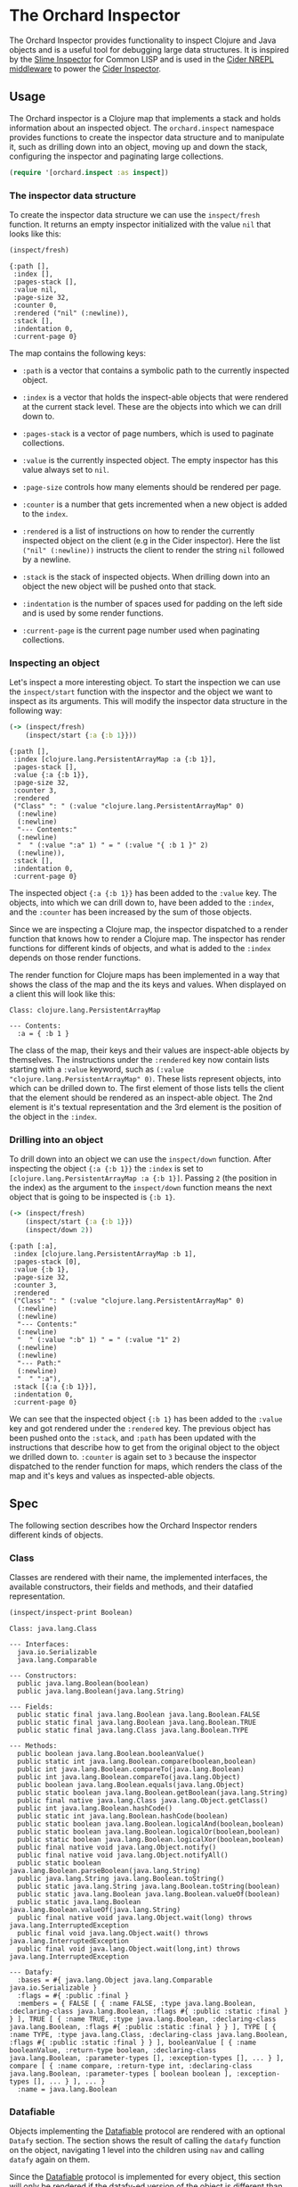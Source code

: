 * The Orchard Inspector

The Orchard Inspector provides functionality to inspect Clojure and
Java objects and is a useful tool for debugging large data
structures. It is inspired by the [[https://slime.common-lisp.dev/doc/html/Inspector.html][Slime Inspector]] for Common LISP and
is used in the [[https://github.com/clojure-emacs/cider-nrepl][Cider NREPL middleware]] to power the [[https://docs.cider.mx/cider/debugging/inspector.html][Cider Inspector]].

** Usage

The Orchard inspector is a Clojure map that implements a stack and
holds information about an inspected object. The =orchard.inspect=
namespace provides functions to create the inspector data structure
and to manipulate it, such as drilling down into an object, moving up
and down the stack, configuring the inspector and paginating large
collections.

#+begin_src clojure :exports code :results silent
  (require '[orchard.inspect :as inspect])
#+end_src

*** The inspector data structure

To create the inspector data structure we can use the =inspect/fresh=
function. It returns an empty inspector initialized with the value
=nil= that looks like this:

#+begin_src clojure :exports both :results pp :wrap example
  (inspect/fresh)
#+end_src

#+RESULTS:
#+begin_example
  {:path [],
   :index [],
   :pages-stack [],
   :value nil,
   :page-size 32,
   :counter 0,
   :rendered ("nil" (:newline)),
   :stack [],
   :indentation 0,
   :current-page 0}
#+end_example

The map contains the following keys:

- =:path= is a vector that contains a symbolic path to the currently
  inspected object.

- =:index= is a vector that holds the inspect-able objects that were
  rendered at the current stack level. These are the objects into
  which we can drill down to.

- =:pages-stack= is a vector of page numbers, which is used to
  paginate collections.

- =:value= is the currently inspected object. The empty inspector has
  this value always set to =nil=.

- =:page-size= controls how many elements should be rendered per page.

- =:counter= is a number that gets incremented when a new object is
  added to the =index=.

- =:rendered= is a list of instructions on how to render the currently
  inspected object on the client (e.g in the Cider inspector). Here
  the list =("nil" (:newline))= instructs the client to render the
  string =nil= followed by a newline.

- =:stack= is the stack of inspected objects. When drilling down into
  an object the new object will be pushed onto that stack.

- =:indentation= is the number of spaces used for padding on the left
  side and is used by some render functions.

- =:current-page= is the current page number used when paginating
  collections.

*** Inspecting an object

Let's inspect a more interesting object. To start the inspection we
can use the =inspect/start= function with the inspector and the object
we want to inspect as its arguments. This will modify the inspector
data structure in the following way:

#+begin_src clojure :exports both :results pp :wrap example
  (-> (inspect/fresh)
      (inspect/start {:a {:b 1}}))
#+end_src

#+RESULTS:
#+begin_example
{:path [],
 :index [clojure.lang.PersistentArrayMap :a {:b 1}],
 :pages-stack [],
 :value {:a {:b 1}},
 :page-size 32,
 :counter 3,
 :rendered
 ("Class" ": " (:value "clojure.lang.PersistentArrayMap" 0)
  (:newline)
  (:newline)
  "--- Contents:"
  (:newline)
  "  " (:value ":a" 1) " = " (:value "{ :b 1 }" 2)
  (:newline)),
 :stack [],
 :indentation 0,
 :current-page 0}
#+end_example

The inspected object ={:a {:b 1}}= has been added to the =:value=
key. The objects, into which we can drill down to, have been added to
the =:index=, and the =:counter= has been increased by the sum of
those objects.

Since we are inspecting a Clojure map, the inspector dispatched to a
render function that knows how to render a Clojure map. The inspector
has render functions for different kinds of objects, and what is added
to the =:index= depends on those render functions.

The render function for Clojure maps has been implemented in a way
that shows the class of the map and the its keys and values. When
displayed on a client this will look like this:

#+begin_example
Class: clojure.lang.PersistentArrayMap

--- Contents:
  :a = { :b 1 }
#+end_example

The class of the map, their keys and their values are inspect-able
objects by themselves. The instructions under the =:rendered= key now
contain lists starting with a =:value= keyword, such as =(:value
"clojure.lang.PersistentArrayMap" 0)=. These lists represent objects,
into which can be drilled down to. The first element of those lists
tells the client that the element should be rendered as an
inspect-able object. The 2nd element is it's textual representation
and the 3rd element is the position of the object in the =:index=.

*** Drilling into an object

To drill down into an object we can use the =inspect/down=
function. After inspecting the object ={:a {:b 1}}= the =:index= is
set to =[clojure.lang.PersistentArrayMap :a {:b 1}]=. Passing =2= (the
position in the index) as the argument to the =inspect/down= function
means the next object that is going to be inspected is ={:b 1}=.

#+begin_src clojure :exports both :results pp :wrap example
  (-> (inspect/fresh)
      (inspect/start {:a {:b 1}})
      (inspect/down 2))
#+end_src

#+RESULTS:
#+begin_example
{:path [:a],
 :index [clojure.lang.PersistentArrayMap :b 1],
 :pages-stack [0],
 :value {:b 1},
 :page-size 32,
 :counter 3,
 :rendered
 ("Class" ": " (:value "clojure.lang.PersistentArrayMap" 0)
  (:newline)
  (:newline)
  "--- Contents:"
  (:newline)
  "  " (:value ":b" 1) " = " (:value "1" 2)
  (:newline)
  (:newline)
  "--- Path:"
  (:newline)
  "  " ":a"),
 :stack [{:a {:b 1}}],
 :indentation 0,
 :current-page 0}
#+end_example

We can see that the inspected object ={:b 1}= has been added to the
=:value= key and got rendered under the =:rendered= key. The previous
object has been pushed onto the =:stack=, and =:path= has been updated
with the instructions that describe how to get from the original
object to the object we drilled down to. =:counter= is again set to
=3= because the inspector dispatched to the render function for maps,
which renders the class of the map and it's keys and values as
inspected-able objects.

** Spec

The following section describes how the Orchard Inspector renders
different kinds of objects.

*** Class

Classes are rendered with their name, the implemented interfaces, the
available constructors, their fields and methods, and their datafied
representation.

#+begin_src clojure :exports both :results output :wrap example
  (inspect/inspect-print Boolean)
#+end_src

#+RESULTS:
#+begin_example
Class: java.lang.Class

--- Interfaces:
  java.io.Serializable
  java.lang.Comparable

--- Constructors:
  public java.lang.Boolean(boolean)
  public java.lang.Boolean(java.lang.String)

--- Fields:
  public static final java.lang.Boolean java.lang.Boolean.FALSE
  public static final java.lang.Boolean java.lang.Boolean.TRUE
  public static final java.lang.Class java.lang.Boolean.TYPE

--- Methods:
  public boolean java.lang.Boolean.booleanValue()
  public static int java.lang.Boolean.compare(boolean,boolean)
  public int java.lang.Boolean.compareTo(java.lang.Boolean)
  public int java.lang.Boolean.compareTo(java.lang.Object)
  public boolean java.lang.Boolean.equals(java.lang.Object)
  public static boolean java.lang.Boolean.getBoolean(java.lang.String)
  public final native java.lang.Class java.lang.Object.getClass()
  public int java.lang.Boolean.hashCode()
  public static int java.lang.Boolean.hashCode(boolean)
  public static boolean java.lang.Boolean.logicalAnd(boolean,boolean)
  public static boolean java.lang.Boolean.logicalOr(boolean,boolean)
  public static boolean java.lang.Boolean.logicalXor(boolean,boolean)
  public final native void java.lang.Object.notify()
  public final native void java.lang.Object.notifyAll()
  public static boolean java.lang.Boolean.parseBoolean(java.lang.String)
  public java.lang.String java.lang.Boolean.toString()
  public static java.lang.String java.lang.Boolean.toString(boolean)
  public static java.lang.Boolean java.lang.Boolean.valueOf(boolean)
  public static java.lang.Boolean java.lang.Boolean.valueOf(java.lang.String)
  public final native void java.lang.Object.wait(long) throws java.lang.InterruptedException
  public final void java.lang.Object.wait() throws java.lang.InterruptedException
  public final void java.lang.Object.wait(long,int) throws java.lang.InterruptedException

--- Datafy:
  :bases = #{ java.lang.Object java.lang.Comparable java.io.Serializable }
  :flags = #{ :public :final }
  :members = { FALSE [ { :name FALSE, :type java.lang.Boolean, :declaring-class java.lang.Boolean, :flags #{ :public :static :final } } ], TRUE [ { :name TRUE, :type java.lang.Boolean, :declaring-class java.lang.Boolean, :flags #{ :public :static :final } } ], TYPE [ { :name TYPE, :type java.lang.Class, :declaring-class java.lang.Boolean, :flags #{ :public :static :final } } ], booleanValue [ { :name booleanValue, :return-type boolean, :declaring-class java.lang.Boolean, :parameter-types [], :exception-types [], ... } ], compare [ { :name compare, :return-type int, :declaring-class java.lang.Boolean, :parameter-types [ boolean boolean ], :exception-types [], ... } ], ... }
  :name = java.lang.Boolean
#+end_example

*** Datafiable

Objects implementing the [[https://github.com/clojure/clojure/blob/master/src/clj/clojure/core/protocols.clj#L182][Datafiable]] protocol are rendered with an
optional =Datafy= section. The section shows the result of calling the
=datafy= function on the object, navigating 1 level into the children
using =nav= and calling =datafy= again on them.

Since the [[https://github.com/clojure/clojure/blob/master/src/clj/clojure/core/protocols.clj#L182][Datafiable]] protocol is implemented for every object, this
section will only be rendered if the datafy-ed version of the object
is different than the original object.

#+begin_src clojure :exports both :results output :wrap example
  (-> {:name "John Doe"}
      (with-meta {'clojure.core.protocols/datafy
                  (fn [x] (assoc x :class (.getSimpleName (class x))))})
      (inspect/inspect-print))
#+end_src

#+RESULTS:
#+begin_example
Class: clojure.lang.PersistentArrayMap

--- Meta Information:
  clojure.core.protocols/datafy = user$eval11033$fn__11034@213a1033

--- Contents:
  :name = "John Doe"

--- Datafy:
  :name = "John Doe"
  :class = "PersistentArrayMap"
#+end_example

*** Keyword

Clojure keywords are rendered with their class name, their printed
value, and the instance and static fields.

#+begin_src clojure :exports both :results output :wrap example
  (inspect/inspect-print :abc/def)
#+end_src

#+RESULTS:
#+begin_example
Class: clojure.lang.Keyword
Value: ":abc/def"

--- Fields:
  "_str" = ":abc/def"
  "hasheq" = -1043781166
  "sym" = abc/def

--- Static fields:
  "rq" = java.lang.ref.ReferenceQueue@7849a4c3
  "table" = { returns java.lang.ref.WeakReference@1b9ad0c1, dialect java.lang.ref.WeakReference@542db2ec, existing java.lang.ref.WeakReference@17d434cf, clojure.core.logic/unify-with-pmap* java.lang.ref.WeakReference@4d5b7e61, patch java.lang.ref.WeakReference@7239d9d7, ... }
#+end_example

*** Number

Numbers keywords are rendered with their class name, their printed
value, and the instance and static fields.

#+begin_src clojure :exports both :results output :wrap example
  (inspect/inspect-print 1)
#+end_src

#+RESULTS:
#+begin_example
Class: java.lang.Long
Value: "1"

--- Fields:
  "value" = 1

--- Static fields:
  "BYTES" = 8
  "MAX_VALUE" = 9223372036854775807
  "MIN_VALUE" = -9223372036854775808
  "SIZE" = 64
  "TYPE" = long
  "serialVersionUID" = 4290774380558885855
#+end_example

*** List

Lists are rendered with their class name, the number of list items
and the paginated items in tabular form.

#+begin_src clojure :exports both :results output :wrap example
  (inspect/inspect-print (list :a :b))
#+end_src

#+RESULTS:
#+begin_example
Class: clojure.lang.PersistentList

--- Contents:
  0. :a
  1. :b
#+end_example

*** Map

Maps are rendered with their class name, the number of map entries
and the map entries in tabular form.

#+begin_src clojure :exports both :results output :wrap example
  (inspect/inspect-print {:a 1 :b 2})
#+end_src

#+RESULTS:
#+begin_example
Class: clojure.lang.PersistentArrayMap

--- Contents:
  :a = 1
  :b = 2
#+end_example

*** Metadata

Objects that have metadata attached to them are rendered with a =Meta
Information= section that shows the metadata in tabular form.

#+begin_src clojure :exports both :results output :wrap example
  (inspect/inspect-print (with-meta [1 2] {:a 1}))
#+end_src

#+RESULTS:
#+begin_example
Class: clojure.lang.PersistentVector

--- Meta Information:
  :a = 1

--- Contents:
  0. 1
  1. 2
#+end_example

*** Namespace

Clojure namespaces are rendered with their class name, their
printed value, the total number of mappings, and sections for the
=Refer from=, =Interns= and =Imports= mappings.

#+begin_src clojure :exports both :results output :wrap example
  (inspect/inspect-print (find-ns 'clojure.string))
#+end_src

#+RESULTS:
#+begin_example
Class: clojure.lang.Namespace
Count: 786

--- Refer from:
  clojure.core = [ #'clojure.core/primitives-classnames #'clojure.core/+' #'clojure.core/decimal? #'clojure.core/restart-agent #'clojure.core/sort-by ... ]

--- Imports:
  { Enum java.lang.Enum, InternalError java.lang.InternalError, NullPointerException java.lang.NullPointerException, InheritableThreadLocal java.lang.InheritableThreadLocal, Class java.lang.Class, ... }

--- Interns:
  { ends-with? #'clojure.string/ends-with?, replace-first-char #'clojure.string/replace-first-char, capitalize #'clojure.string/capitalize, reverse #'clojure.string/reverse, join #'clojure.string/join, ... }

--- Datafy:
  :name = clojure.string
  :publics = { blank? #'clojure.string/blank?, capitalize #'clojure.string/capitalize, ends-with? #'clojure.string/ends-with?, escape #'clojure.string/escape, includes? #'clojure.string/includes?, ... }
  :imports = { AbstractMethodError java.lang.AbstractMethodError, Appendable java.lang.Appendable, ArithmeticException java.lang.ArithmeticException, ArrayIndexOutOfBoundsException java.lang.ArrayIndexOutOfBoundsException, ArrayStoreException java.lang.ArrayStoreException, ... }
  :interns = { blank? #'clojure.string/blank?, capitalize #'clojure.string/capitalize, ends-with? #'clojure.string/ends-with?, escape #'clojure.string/escape, includes? #'clojure.string/includes?, ... }
#+end_example

*** Navigable

Objects implementing the [[https://github.com/clojure/clojure/blob/master/src/clj/clojure/core/protocols.clj#L194][Navigable]] protocol are rendered with an
optional =Datafy= section. The ='clojure.core.protocols/nav= function
of the object will be used for navigation, instead of the default
implementation declared on object.

#+begin_src clojure :exports both :results output :wrap example
  (-> {:name "John Doe"}
      (with-meta {'clojure.core.protocols/nav
                  (fn [coll k v] [k (get coll k v)])})
      (inspect/inspect-print))
#+end_src

#+RESULTS:
#+begin_example
Class: clojure.lang.PersistentArrayMap

--- Meta Information:
  clojure.core.protocols/nav = user$eval11043$fn__11044@4c605d88

--- Contents:
  :name = "John Doe"

--- Datafy:
  :name = [ :name "John Doe" ]
#+end_example

Collections that contain elements that implement the [[https://github.com/clojure/clojure/blob/master/src/clj/clojure/core/protocols.clj#L182][Datafiable]] and
[[https://github.com/clojure/clojure/blob/master/src/clj/clojure/core/protocols.clj#L194][Navigable]] protocols will be rendered with an additional =Datafy=
section that shows the datafy-ed version of the elements.

#+begin_src clojure :exports both :results output :wrap example
  (->> (iterate inc 0)
       (map #(hash-map :x %))
       (map #(with-meta %
               {'clojure.core.protocols/datafy (fn [x] (assoc x :class (.getSimpleName (class x))))
                'clojure.core.protocols/nav (fn [coll k v] [k (get coll k v)])}))
       (take 5)
       (inspect/inspect-print))
#+end_src

#+RESULTS:
#+begin_example
Class: clojure.lang.LazySeq

--- Contents:
  0. { :x 0 }
  1. { :x 1 }
  2. { :x 2 }
  3. { :x 3 }
  4. { :x 4 }

--- Datafy:
  0. { :class "PersistentHashMap", :x 0 }
  1. { :class "PersistentHashMap", :x 1 }
  2. { :class "PersistentHashMap", :x 2 }
  3. { :class "PersistentHashMap", :x 3 }
  4. { :class "PersistentHashMap", :x 4 }
#+end_example

*** Pagination

Collections that have more than 32 elements are paginated. A paginated
collection can be navigated with the =inspect/next-page= and
=inspect/prev-page= functions. The size of each page can be adjusted
with the =inspect/set-page-size= function.

#+begin_src clojure :exports both :results output :wrap example
  (inspect/inspect-print (iterate inc 0))
#+end_src

#+RESULTS:
#+begin_example
Class: clojure.lang.Iterate

--- Contents:
  0. 0
  1. 1
  2. 2
  3. 3
  4. 4
  5. 5
  6. 6
  7. 7
  8. 8
  9. 9
  10. 10
  11. 11
  12. 12
  13. 13
  14. 14
  15. 15
  16. 16
  17. 17
  18. 18
  19. 19
  20. 20
  21. 21
  22. 22
  23. 23
  24. 24
  25. 25
  26. 26
  27. 27
  28. 28
  29. 29
  30. 30
  31. 31
  ...

--- Page Info:
  Page size: 32, showing page: 1 of ?
#+end_example

*** Ref

Clojure references are rendered with their class name, their
containing object in the =Contains= section, and an optional =Datafy=
section.

The object rendered under the =Contains= section is indented by 2
spaces to better distinguish it from enclosing reference object.

#+begin_src clojure :exports both :results output :wrap example
  (inspect/inspect-print (atom {:a 1}))
#+end_src

#+RESULTS:
#+begin_example
Class: clojure.lang.Atom

--- Contains:
  Class: clojure.lang.PersistentArrayMap

  --- Contents:
    :a = 1

--- Datafy:
  0. { :a 1 }
#+end_example

*** String

Strings are rendered with their class name, their value, and the
printed version of the string in the =Printed Value= section.

#+begin_src clojure :exports both :results output :wrap example
  (inspect/inspect-print "Hello world")
#+end_src

#+RESULTS:
#+begin_example
Class: java.lang.String
Value: "Hello world"

--- Print:
  Hello world
#+end_example

*** Symbol

Clojure symbols are rendered with their class name, their printed
value, and their fields.

#+begin_src clojure :exports both :results output :wrap example
  (inspect/inspect-print 'abc/def)
#+end_src

#+RESULTS:
#+begin_example
Class: clojure.lang.Symbol
Value: "abc/def"

--- Fields:
  "_hasheq" = 0
  "_meta" =
  "_str" = "abc/def"
  "name" = "def"
  "ns" = "abc"
#+end_example

*** Var

Clojure vars are rendered with their class name, their value (if
bound), metadata information and an optional =Datafy= section.

#+begin_src clojure :exports both :results output :wrap example
  (inspect/inspect-print #'*assert*)
#+end_src

#+RESULTS:
#+begin_example
Class: clojure.lang.Var
Value: true

--- Meta Information:
  :ns = clojure.core
  :name = *assert*

--- Datafy:
  0. true
#+end_example
*** Vector

Vectors are rendered with their class name, the number of items and
the paginated items in tabular form.

#+begin_src clojure :exports both :results output :wrap example
  (inspect/inspect-print [1 2 3])
#+end_src

#+RESULTS:
#+begin_example
Class: clojure.lang.PersistentVector

--- Contents:
  0. 1
  1. 2
  2. 3
#+end_example
